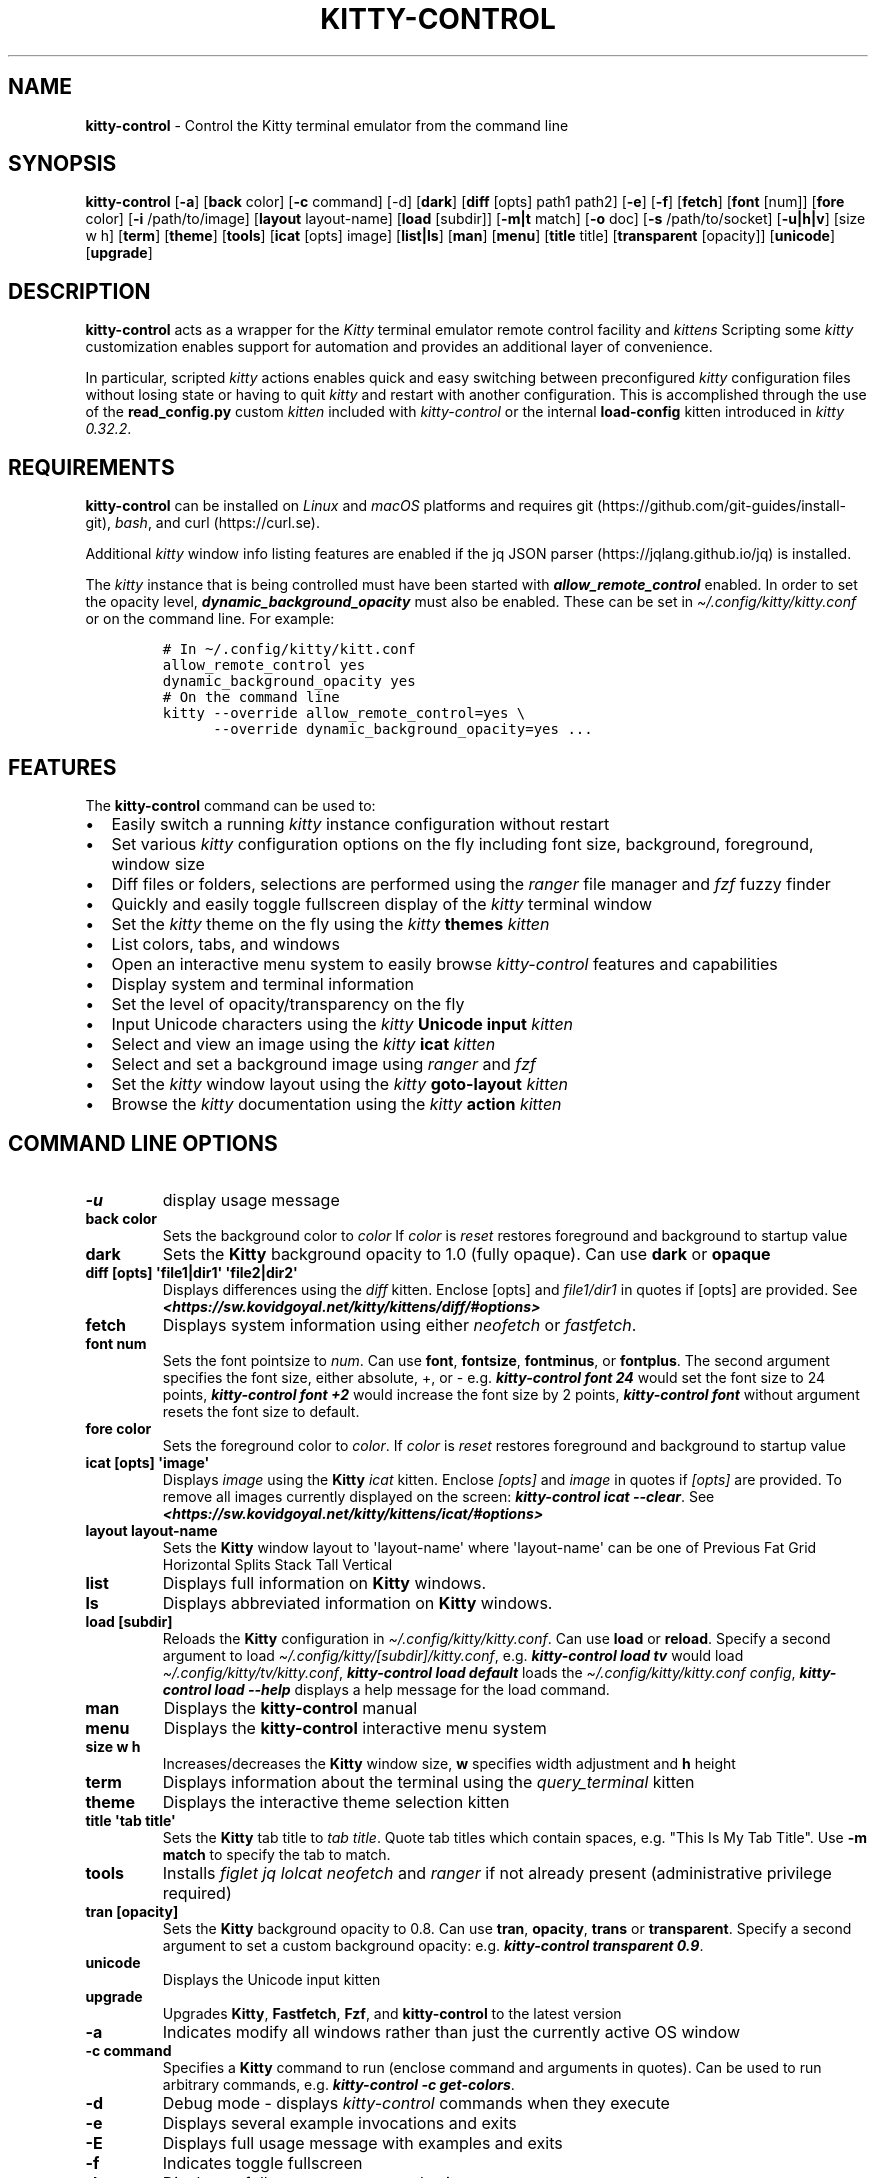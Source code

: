 .\" Automatically generated by Pandoc 2.19.2
.\"
.\" Define V font for inline verbatim, using C font in formats
.\" that render this, and otherwise B font.
.ie "\f[CB]x\f[]"x" \{\
. ftr V B
. ftr VI BI
. ftr VB B
. ftr VBI BI
.\}
.el \{\
. ftr V CR
. ftr VI CI
. ftr VB CB
. ftr VBI CBI
.\}
.TH "KITTY-CONTROL" "1" "February 06, 2024" "kitty-control 1.0.2" "User Manual"
.hy
.SH NAME
.PP
\f[B]kitty-control\f[R] - Control the Kitty terminal emulator from the
command line
.SH SYNOPSIS
.PP
\f[B]kitty-control\f[R] [\f[B]-a\f[R]] [\f[B]back\f[R] color]
[\f[B]-c\f[R] command] [-d] [\f[B]dark\f[R]] [\f[B]diff\f[R] [opts]
path1 path2] [\f[B]-e\f[R]] [\f[B]-f\f[R]] [\f[B]fetch\f[R]]
[\f[B]font\f[R] [num]] [\f[B]fore\f[R] color] [\f[B]-i\f[R]
/path/to/image] [\f[B]layout\f[R] layout-name] [\f[B]load\f[R] [subdir]]
[\f[B]-m|t\f[R] match] [\f[B]-o\f[R] doc] [\f[B]-s\f[R] /path/to/socket]
[\f[B]-u|h|v\f[R]] [size w h] [\f[B]term\f[R]] [\f[B]theme\f[R]]
[\f[B]tools\f[R]] [\f[B]icat\f[R] [opts] image] [\f[B]list|ls\f[R]]
[\f[B]man\f[R]] [\f[B]menu\f[R]] [\f[B]title\f[R] title]
[\f[B]transparent\f[R] [opacity]] [\f[B]unicode\f[R]]
[\f[B]upgrade\f[R]]
.SH DESCRIPTION
.PP
\f[B]kitty-control\f[R] acts as a wrapper for the \f[I]Kitty\f[R]
terminal emulator remote control facility and \f[I]kittens\f[R]
Scripting some \f[I]kitty\f[R] customization enables support for
automation and provides an additional layer of convenience.
.PP
In particular, scripted \f[I]kitty\f[R] actions enables quick and easy
switching between preconfigured \f[I]kitty\f[R] configuration files
without losing state or having to quit \f[I]kitty\f[R] and restart with
another configuration.
This is accomplished through the use of the \f[B]read_config.py\f[R]
custom \f[I]kitten\f[R] included with \f[I]kitty-control\f[R] or the
internal \f[B]load-config\f[R] kitten introduced in \f[I]kitty
0.32.2\f[R].
.SH REQUIREMENTS
.PP
\f[B]kitty-control\f[R] can be installed on \f[I]Linux\f[R] and
\f[I]macOS\f[R] platforms and requires
git (https://github.com/git-guides/install-git), \f[I]bash\f[R], and
curl (https://curl.se).
.PP
Additional \f[I]kitty\f[R] window info listing features are enabled if
the jq JSON parser (https://jqlang.github.io/jq) is installed.
.PP
The \f[I]kitty\f[R] instance that is being controlled must have been
started with \f[I]\f[BI]allow_remote_control\f[I]\f[R] enabled.
In order to set the opacity level,
\f[I]\f[BI]dynamic_background_opacity\f[I]\f[R] must also be enabled.
These can be set in \f[I]\[ti]/.config/kitty/kitty.conf\f[R] or on the
command line.
For example:
.IP
.nf
\f[C]
# In \[ti]/.config/kitty/kitt.conf
allow_remote_control yes
dynamic_background_opacity yes
# On the command line
kitty --override allow_remote_control=yes \[rs]
      --override dynamic_background_opacity=yes ...
\f[R]
.fi
.SH FEATURES
.PP
The \f[B]kitty-control\f[R] command can be used to:
.IP \[bu] 2
Easily switch a running \f[I]kitty\f[R] instance configuration without
restart
.IP \[bu] 2
Set various \f[I]kitty\f[R] configuration options on the fly including
font size, background, foreground, window size
.IP \[bu] 2
Diff files or folders, selections are performed using the
\f[I]ranger\f[R] file manager and \f[I]fzf\f[R] fuzzy finder
.IP \[bu] 2
Quickly and easily toggle fullscreen display of the \f[I]kitty\f[R]
terminal window
.IP \[bu] 2
Set the \f[I]kitty\f[R] theme on the fly using the \f[I]kitty\f[R]
\f[B]themes\f[R] \f[I]kitten\f[R]
.IP \[bu] 2
List colors, tabs, and windows
.IP \[bu] 2
Open an interactive menu system to easily browse \f[I]kitty-control\f[R]
features and capabilities
.IP \[bu] 2
Display system and terminal information
.IP \[bu] 2
Set the level of opacity/transparency on the fly
.IP \[bu] 2
Input Unicode characters using the \f[I]kitty\f[R] \f[B]Unicode
input\f[R] \f[I]kitten\f[R]
.IP \[bu] 2
Select and view an image using the \f[I]kitty\f[R] \f[B]icat\f[R]
\f[I]kitten\f[R]
.IP \[bu] 2
Select and set a background image using \f[I]ranger\f[R] and
\f[I]fzf\f[R]
.IP \[bu] 2
Set the \f[I]kitty\f[R] window layout using the \f[I]kitty\f[R]
\f[B]goto-layout\f[R] \f[I]kitten\f[R]
.IP \[bu] 2
Browse the \f[I]kitty\f[R] documentation using the \f[I]kitty\f[R]
\f[B]action\f[R] \f[I]kitten\f[R]
.SH COMMAND LINE OPTIONS
.TP
\f[B]-u\f[R]
display usage message
.TP
\f[B]back color\f[R]
Sets the background color to \f[I]color\f[R] If \f[I]color\f[R] is
\f[I]reset\f[R] restores foreground and background to startup value
.TP
\f[B]dark\f[R]
Sets the \f[B]Kitty\f[R] background opacity to 1.0 (fully opaque).
Can use \f[B]dark\f[R] or \f[B]opaque\f[R]
.TP
\f[B]diff [opts] \[aq]file1|dir1\[aq] \[aq]file2|dir2\[aq]\f[R]
Displays differences using the \f[I]diff\f[R] kitten.
Enclose [opts] and \f[I]file1/dir1\f[R] in quotes if [opts] are
provided.
See
\f[I]\f[BI]<https://sw.kovidgoyal.net/kitty/kittens/diff/#options>\f[I]\f[R]
.TP
\f[B]fetch\f[R]
Displays system information using either \f[I]neofetch\f[R] or
\f[I]fastfetch\f[R].
.TP
\f[B]font num\f[R]
Sets the font pointsize to \f[I]num\f[R].
Can use \f[B]font\f[R], \f[B]fontsize\f[R], \f[B]fontminus\f[R], or
\f[B]fontplus\f[R].
The second argument specifies the font size, either absolute, +, or -
e.g.
\f[I]\f[BI]kitty-control font 24\f[I]\f[R] would set the font size to 24
points, \f[I]\f[BI]kitty-control font +2\f[I]\f[R] would increase the
font size by 2 points, \f[I]\f[BI]kitty-control font\f[I]\f[R] without
argument resets the font size to default.
.TP
\f[B]fore color\f[R]
Sets the foreground color to \f[I]color\f[R].
If \f[I]color\f[R] is \f[I]reset\f[R] restores foreground and background
to startup value
.TP
\f[B]icat [opts] \[aq]image\[aq]\f[R]
Displays \f[I]image\f[R] using the \f[B]Kitty\f[R] \f[I]icat\f[R]
kitten.
Enclose \f[I][opts]\f[R] and \f[I]image\f[R] in quotes if
\f[I][opts]\f[R] are provided.
To remove all images currently displayed on the screen:
\f[I]\f[BI]kitty-control icat --clear\f[I]\f[R].
See
\f[I]\f[BI]<https://sw.kovidgoyal.net/kitty/kittens/icat/#options>\f[I]\f[R]
.TP
\f[B]layout layout-name\f[R]
Sets the \f[B]Kitty\f[R] window layout to \[aq]layout-name\[aq] where
\[aq]layout-name\[aq] can be one of Previous Fat Grid Horizontal Splits
Stack Tall Vertical
.TP
\f[B]list\f[R]
Displays full information on \f[B]Kitty\f[R] windows.
.TP
\f[B]ls\f[R]
Displays abbreviated information on \f[B]Kitty\f[R] windows.
.TP
\f[B]load [subdir]\f[R]
Reloads the \f[B]Kitty\f[R] configuration in
\f[I]\[ti]/.config/kitty/kitty.conf\f[R].
Can use \f[B]load\f[R] or \f[B]reload\f[R].
Specify a second argument to load
\f[I]\[ti]/.config/kitty/[subdir]/kitty.conf\f[R], e.g.
\f[I]\f[BI]kitty-control load tv\f[I]\f[R] would load
\f[I]\[ti]/.config/kitty/tv/kitty.conf\f[R], \f[I]\f[BI]kitty-control
load default\f[I]\f[R] loads the \f[I]\[ti]/.config/kitty/kitty.conf
config\f[R], \f[I]\f[BI]kitty-control load --help\f[I]\f[R] displays a
help message for the load command.
.TP
\f[B]man\f[R]
Displays the \f[B]kitty-control\f[R] manual
.TP
\f[B]menu\f[R]
Displays the \f[B]kitty-control\f[R] interactive menu system
.TP
\f[B]size w h\f[R]
Increases/decreases the \f[B]Kitty\f[R] window size, \f[B]w\f[R]
specifies width adjustment and \f[B]h\f[R] height
.TP
\f[B]term\f[R]
Displays information about the terminal using the
\f[I]query_terminal\f[R] kitten
.TP
\f[B]theme\f[R]
Displays the interactive theme selection kitten
.TP
\f[B]title \[aq]tab title\[aq]\f[R]
Sets the \f[B]Kitty\f[R] tab title to \f[I]tab title\f[R].
Quote tab titles which contain spaces, e.g.
\[dq]This Is My Tab Title\[dq].
Use \f[B]-m match\f[R] to specify the tab to match.
.TP
\f[B]tools\f[R]
Installs \f[I]figlet\f[R] \f[I]jq\f[R] \f[I]lolcat\f[R]
\f[I]neofetch\f[R] and \f[I]ranger\f[R] if not already present
(administrative privilege required)
.TP
\f[B]tran [opacity]\f[R]
Sets the \f[B]Kitty\f[R] background opacity to 0.8.
Can use \f[B]tran\f[R], \f[B]opacity\f[R], \f[B]trans\f[R] or
\f[B]transparent\f[R].
Specify a second argument to set a custom background opacity: e.g.
\f[I]\f[BI]kitty-control transparent 0.9\f[I]\f[R].
.TP
\f[B]unicode\f[R]
Displays the Unicode input kitten
.TP
\f[B]upgrade\f[R]
Upgrades \f[B]Kitty\f[R], \f[B]Fastfetch\f[R], \f[B]Fzf\f[R], and
\f[B]kitty-control\f[R] to the latest version
.TP
\f[B]-a\f[R]
Indicates modify all windows rather than just the currently active OS
window
.TP
\f[B]-c command\f[R]
Specifies a \f[B]Kitty\f[R] command to run (enclose command and
arguments in quotes).
Can be used to run arbitrary commands, e.g.
\f[I]\f[BI]kitty-control -c get-colors\f[I]\f[R].
.TP
\f[B]-d\f[R]
Debug mode - displays \f[I]kitty-control\f[R] commands when they execute
.TP
\f[B]-e\f[R]
Displays several example invocations and exits
.TP
\f[B]-E\f[R]
Displays full usage message with examples and exits
.TP
\f[B]-f\f[R]
Indicates toggle fullscreen
.TP
\f[B]-h\f[R]
Displays a full usage message and exits
.TP
\f[B]-i /path/to/image\f[R]
Sets the background image for the specified \f[B]Kitty\f[R] windows.
If \f[I]/path/to/image\f[R] is \f[I]none\f[R] then any existing image
will be removed.
.TP
\f[B]-m match\f[R]
Specifies the window to match
.TP
\f[B]-t match\f[R]
Specifies the tab to match.
Window/Tab matching can be used in conjunction with most
\f[B]kitty-control\f[R] commands.
If \f[I]match\f[R] is \f[I]--help\f[R] the \f[B]Kitty\f[R] documentation
URL for matching will be displayed.
.TP
\f[B]-o doc\f[R]
Opens the specified \f[B]Kitty\f[R] documentation in a browser.
\f[I]doc\f[R] can be one of: \f[I]conf\f[R] \f[I]faq\f[R]
\f[I]remote\f[R] \f[I]diff\f[R] \f[I]icat\f[R] \f[I]layout\f[R]
\f[I]ssh\f[R] \f[I]themes\f[R] \f[I]unicode\f[R] or \f[I]man\f[R]
.TP
\f[B]-s /path/to/socket\f[R]
Specifies the socket \f[B]Kitty\f[R] is listening on if enabled.
If \f[I]/path/to/socket\f[R] is \f[I]--help\f[R] some help on
configuring a \f[B]Kitty\f[R] socket is provided.
\f[I]-s /path/...\f[R] can be used to send commands to \f[B]Kitty\f[R]
from another terminal.
.TP
\f[B]-u\f[R]
Displays a brief usage message and exits
.TP
\f[B]-v\f[R]
Displays the \f[B]kitty-control\f[R], \f[B]fastfetch\f[R],
\f[B]fzf\f[R], and \f[B]kitty\f[R] versions then exits
.PP
Without any arguments \f[I]kitty-control\f[R] displays an interactive
menu system
.PP
Adjusting the background opacity or font size requires the original
kitty.conf that was used for this instance of \f[B]Kitty\f[R] to have
enabled the following:
.PP
\f[I]dynamic_background_opacity yes\f[R] and \f[I]allow_remote_control
yes\f[R]
.PP
See
\f[I]\f[BI]<https://sw.kovidgoyal.net/kitty/remote-control/#control-kitty-from-scripts>\f[I]\f[R]
.SH MENU SYSTEM
.PP
The \f[I]kitty-control\f[R] interactive menu system can be displayed
with the command \f[I]\f[BI]kitty-control menu\f[I]\f[R] or by invoking
\f[I]\f[BI]kitty-control\f[I]\f[R] without arguments.
The main \f[I]kitty-control\f[R] menu can be used to perform many tasks
including:
.PP
Set the background color, display examples, display the manual page, set
the window opacity, set the background image, set the font size, set
options, open the unicode input kitten, clear the background image, set
the foreground color, show usage and version, select and view an image,
list tabs or windows, select a \f[I]kitty\f[R] theme, diff files or
directories, list windows, show terminal info, load an alternate
\f[I]kitty\f[R] configuration, toggle fullscreen, and more.
.PP
Shortcuts exist to quickly select a menu option:
.PP
\f[B]a\f[R]/\f[I]about\f[R] \f[B]b\f[R]/\f[I]background color\f[R]
\f[B]B\f[R]/\f[I]dark/opaque\f[R] \f[B]c\f[R]/\f[I]clear background
image\f[R] \f[B]C\f[R]/\f[I]list colors\f[R] \f[B]d\f[R]/\f[I]diff
files\f[R] \f[B]D\f[R]/\f[I]diff folders\f[R]
\f[B]e\f[R]/\f[I]examples\f[R] \f[B]f\f[R]/\f[I]font size\f[R]
\f[B]F\f[R]/\f[I]fullscreen\f[R] \f[B]g\f[R]/\f[I]foreground color\f[R]
\f[B]h\f[R]/\f[I]help\f[R] \f[B]i\f[R]/\f[I]background image\f[R]
\f[B]I\f[R]/\f[I]terminal info\f[R] \f[B]k\f[R]/\f[I]list tabs\f[R]
\f[B]l\f[R]/\f[I]load config\f[R] \f[B]L\f[R]/\f[I]layouts\f[R]
\f[B]m\f[R]/\f[I]manual\f[R] \f[B]o\f[R]/\f[I]options\f[R]
\f[B]q\f[R]/\f[I]quit\f[R] \f[B]r\f[R]/\f[I]reset\f[R]
\f[B]t\f[R]/\f[I]transparent\f[R] \f[B]T\f[R]/\f[I]theme\f[R]
\f[B]u\f[R]/\f[I]usage\f[R] \f[B]U\f[R]/\f[I]unicode input\f[R]
\f[B]v\f[R]/\f[I]view image\f[R] \f[B]w\f[R]/\f[I]list windows\f[R]
\f[B]W\f[R]/\f[I]window size\f[R] \f[B]z\f[R]/\f[I]fuzzy select\f[R]
.PP
Enter a menu option number or shortcut to select an option.
.PP
In the fuzzy selection dialogs, enter a few letters to fuzzy select from
the options or use the \f[I]Up-Arrow\f[R] and \f[I]Down-Arrow\f[R] keys
to move through the options.
Press \f[I]Enter\f[R] to select the highlighted option.
.PP
Some of the main menu options bring up a submenu from which to further
select.
For example, to view detailed information on a \f[I]kitty\f[R] window,
select \f[I]\f[BI]w\f[I]\f[R] or \f[I]\f[BI]List Windows\f[I]\f[R] from
the main menu.
This brings up a submenu that lists the \f[I]kitty\f[R] windows along
with a fuzzy selection dialog using \f[I]fzf\f[R].
Select a window and detailed information on that window will be
displayed.
A similar menu option exists to select a \f[I]kitty\f[R] tab for
information display.
.PP
Note that the \f[I]kitty\f[R] window and tab information display via the
menu interface requires the \f[I]jq\f[R] JSON parsing utility.
Without \f[I]jq\f[R] all window and tab info is displayed.
.SH ENVIRONMENT
.PP
Environment variables can be used to influence \f[I]kitty\f[R] behavior.
See
\f[I]\f[BI]<https://sw.kovidgoyal.net/kitty/glossary/#environment-variables>\f[I]\f[R]
for details on environment variables \f[I]kitty\f[R] uses.
The \f[I]kitty-control\f[R] command behavior depends on the
\f[B]KITTY_LISTEN_ON\f[R] and \f[B]KITTY_CONFIG_DIRECTORY\f[R]
environment variables.
.PP
\f[B]KITTY_LISTEN_ON\f[R] is set automatically by \f[I]kitty\f[R] and
specifies the path to the socket \f[I]kitty\f[R] is listening on if one
is configured.
.PP
\f[B]KITTY_CONFIG_DIRECTORY\f[R] can be set by the user to specify the
directory \f[I]kitty\f[R] and \f[I]kitty-control\f[R] search for
configuration files and kittens.
Setting \f[B]KITTY_CONFIG_DIRECTORY\f[R] instructs \f[I]kitty\f[R] and
\f[I]kitty-control\f[R] to ignore files in
\f[I]\[ti]/.config/kitty\f[R].
.PP
For example, if \f[I]kitty\f[R] was started with the command:
.PP
\f[I]\f[BI]kitty --override allow_remote_control=yes --listen-on
unix:/tmp/mykitty\f[I]\f[R]
.PP
then \f[B]KITTY_LISTEN_ON\f[R] would be set to
\f[I]unix:/tmp/mykitty\f[R] and \f[I]kitty-control\f[R] would use that
socket to communicate with \f[I]kitty\f[R].
The socket that \f[I]kitty-control\f[R] uses can be overridden with the
\f[I]-s /path/to/socket\f[R] command line arguments.
This can be used to tell \f[I]kitty-control\f[R] to communicate with
another instance of \f[I]kitty\f[R] or used when running
\f[I]kitty-control\f[R] from a non-kitty terminal or console.
.SH EXAMPLES
.TP
\f[I]\f[BI]kitty-control\f[I]\f[R]
Without any arguments \f[I]kitty-control\f[R] displays an interactive
menu system
.TP
\f[I]\f[BI]kitty-control transparent 0.9\f[I]\f[R]
Set a transparent \f[B]Kitty\f[R] background with 0.9 opacity
.TP
\f[I]\f[BI]kitty-control dark\f[I]\f[R]
Set the \f[B]Kitty\f[R] background to fully opaque (no transparency)
.TP
\f[I]\f[BI]kitty-control back black fore white\f[I]\f[R]
Set the \f[B]Kitty\f[R] background color to black and foreground color
to white
.TP
\f[I]\f[BI]kitty-control load laptop\f[I]\f[R]
Load the \f[B]Kitty\f[R] config in
\f[I]\[ti]/.config/kitty/laptop/kitty.conf\f[R]
.TP
\f[I]\f[BI]kitty-control font +2\f[I]\f[R]
Increase the font size by 2 points
.TP
\f[I]\f[BI]kitty-control size 4 3\f[I]\f[R]
Increase the window width by 4 cells and height by 3 cells
.TP
\f[I]\f[BI]kitty-control -i \[ti]/Pictures/groovy.png\f[I]\f[R]
Set the background image to \f[I]\[ti]/Pictures/groovy.png\f[R]
.TP
\f[I]\f[BI]kitty-control -i \[ti]/Pictures/groovy.png fore cyan font 24\f[I]\f[R]
Actions can be combined on the same command line
.TP
\f[I]\f[BI]kitty-control icat \[ti]/Pictures/cats.png\f[I]\f[R]
View the image \f[I]\[ti]/Pictures/cats.png\f[R]
.TP
\f[I]\f[BI]kitty-control diff /path/to/file1 /path/to/file2\f[I]\f[R]
View differences between \f[I]/path/to/file1\f[R] and
\f[I]/path/to/file2\f[R]
.TP
\f[I]\f[BI]kitty-control -m \[dq]title:borg\[dq] title \[dq]Borg Backup\[dq]\f[I]\f[R]
Set the tab title of the tab currently titled \f[I]\[ti]/src/borg\f[R]
to \f[I]Borg Backup\f[R]
.TP
\f[I]\f[BI]kitty-control load default\f[I]\f[R]
Restore the original \f[B]Kitty\f[R] configuration
.SH AUTHORS
.PP
Written by Ronald Record <github@ronrecord.com>
.SH LICENSE
.PP
\f[B]KITTY-CONTROL\f[R] is distributed under an Open Source license.
See the file \f[I]LICENSE\f[R] in the \f[B]KITTY-CONTROL\f[R] source
distribution for information on terms & conditions for accessing and
otherwise using \f[B]KITTY-CONTROL\f[R] and for a \f[I]DISCLAIMER OF ALL
WARRANTIES\f[R].
.SH BUGS
.PP
Submit bug reports online at:
\f[I]\f[BI]<https://gitlab.com/doctorfree/kitty-control/issues>\f[I]\f[R]
.PP
Full documentation and sources at:
\f[I]\f[BI]<https://gitlab.com/doctorfree/kitty-control>\f[I]\f[R]
